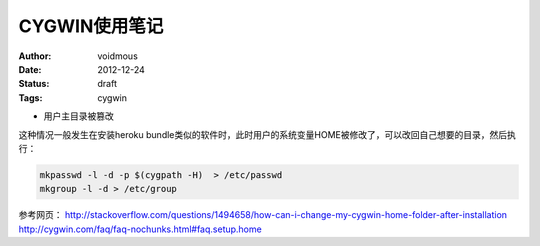 ==============
CYGWIN使用笔记
==============
:Author: voidmous
:Date: 2012-12-24
:Status: draft
:Tags: cygwin

* 用户主目录被篡改

这种情况一般发生在安装heroku bundle类似的软件时，此时用户的系统变量HOME被修改了，可以改回自己想要的目录，然后执行：

.. code:: bash

  mkpasswd -l -d -p $(cygpath -H)  > /etc/passwd
  mkgroup -l -d > /etc/group 

参考网页：
http://stackoverflow.com/questions/1494658/how-can-i-change-my-cygwin-home-folder-after-installation
http://cygwin.com/faq/faq-nochunks.html#faq.setup.home
